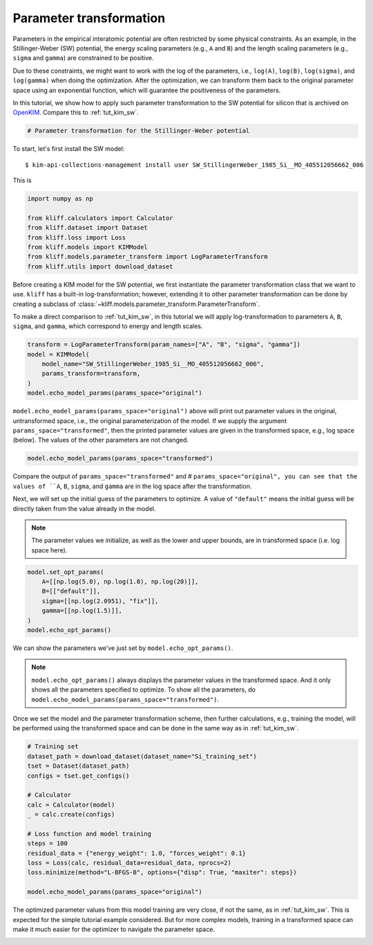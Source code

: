 
.. DO NOT EDIT.
.. THIS FILE WAS AUTOMATICALLY GENERATED BY SPHINX-GALLERY.
.. TO MAKE CHANGES, EDIT THE SOURCE PYTHON FILE:
.. "auto_examples/example_parameter_transform.py"
.. LINE NUMBERS ARE GIVEN BELOW.

.. only:: html

    .. note::
        :class: sphx-glr-download-link-note

        Click :ref:`here <sphx_glr_download_auto_examples_example_parameter_transform.py>`
        to download the full example code

.. rst-class:: sphx-glr-example-title

.. _sphx_glr_auto_examples_example_parameter_transform.py:


.. _tut_params_transform:

Parameter transformation
========================

Parameters in the empirical interatomic potential are often restricted by some physical
constraints. As an example, in the Stillinger-Weber (SW) potential, the energy scaling
parameters (e.g., ``A`` and ``B``) and the length scaling parameters (e.g., ``sigma``
and ``gamma``) are constrained to be positive.

Due to these constraints, we might want to work with the log of the parameters,
i.e., ``log(A)``, ``log(B)``, ``log(sigma)``, and ``log(gamma)`` when doing the
optimization. After the optimization, we can transform them back to the original
parameter space using an exponential function, which will guarantee the positiveness
of the parameters.

In this tutorial, we show how to apply such parameter transformation to the SW
potential for silicon that is archived on OpenKIM_. Compare this to :ref:`tut_kim_sw`.

.. GENERATED FROM PYTHON SOURCE LINES 21-26

.. code-block:: default



    # Parameter transformation for the Stillinger-Weber potential









.. GENERATED FROM PYTHON SOURCE LINES 27-36

To start, let's first install the SW model::

   $ kim-api-collections-management install user SW_StillingerWeber_1985_Si__MO_405512056662_006

.. seealso::
   This installs the model and its driver into the ``User Collection``. See
   :ref:`install_model` for more information about installing KIM models.

This is

.. GENERATED FROM PYTHON SOURCE LINES 36-46

.. code-block:: default


    import numpy as np

    from kliff.calculators import Calculator
    from kliff.dataset import Dataset
    from kliff.loss import Loss
    from kliff.models import KIMModel
    from kliff.models.parameter_transform import LogParameterTransform
    from kliff.utils import download_dataset








.. GENERATED FROM PYTHON SOURCE LINES 47-55

Before creating a KIM model for the SW potential, we first instantiate the parameter
transformation class that we want to use. ``kliff`` has a built-in log-transformation;
however, extending it to other parameter transformation can be done by creating a
subclass of :class:`~kliff.models.parameter_transform.ParameterTransform`.

To make a direct comparison to :ref:`tut_kim_sw`, in this tutorial we will apply
log-transformation to parameters ``A``, ``B``, ``sigma``, and ``gamma``, which
correspond to energy and length scales.

.. GENERATED FROM PYTHON SOURCE LINES 55-63

.. code-block:: default


    transform = LogParameterTransform(param_names=["A", "B", "sigma", "gamma"])
    model = KIMModel(
        model_name="SW_StillingerWeber_1985_Si__MO_405512056662_006",
        params_transform=transform,
    )
    model.echo_model_params(params_space="original")





.. rst-class:: sphx-glr-script-out

 Out:

 .. code-block:: none

    #================================================================================
    # Available parameters to optimize.
    # Parameters in `original` space.
    # Model: SW_StillingerWeber_1985_Si__MO_405512056662_006
    #================================================================================

    name: A
    value: [15.28484792]
    size: 1

    name: B
    value: [0.60222456]
    size: 1

    name: p
    value: [4.]
    size: 1

    name: q
    value: [0.]
    size: 1

    name: sigma
    value: [2.0951]
    size: 1

    name: gamma
    value: [2.51412]
    size: 1

    name: cutoff
    value: [3.77118]
    size: 1

    name: lambda
    value: [45.5322]
    size: 1

    name: costheta0
    value: [-0.33333333]
    size: 1



    '#================================================================================\n# Available parameters to optimize.\n# Parameters in `original` space.\n# Model: SW_StillingerWeber_1985_Si__MO_405512056662_006\n#================================================================================\n\nname: A\nvalue: [15.28484792]\nsize: 1\n\nname: B\nvalue: [0.60222456]\nsize: 1\n\nname: p\nvalue: [4.]\nsize: 1\n\nname: q\nvalue: [0.]\nsize: 1\n\nname: sigma\nvalue: [2.0951]\nsize: 1\n\nname: gamma\nvalue: [2.51412]\nsize: 1\n\nname: cutoff\nvalue: [3.77118]\nsize: 1\n\nname: lambda\nvalue: [45.5322]\nsize: 1\n\nname: costheta0\nvalue: [-0.33333333]\nsize: 1\n\n'



.. GENERATED FROM PYTHON SOURCE LINES 64-69

``model.echo_model_params(params_space="original")`` above will print out parameter
values in the original, untransformed space, i.e., the original parameterization of
the model. If we supply the argument ``params_space="transformed"``, then the printed
parameter values are given in the transformed space, e.g., log space (below). The
values of the other parameters are not changed.

.. GENERATED FROM PYTHON SOURCE LINES 69-72

.. code-block:: default


    model.echo_model_params(params_space="transformed")





.. rst-class:: sphx-glr-script-out

 Out:

 .. code-block:: none

    #================================================================================
    # Available parameters to optimize.
    # Parameters in `transformed` space.
    # Model: SW_StillingerWeber_1985_Si__MO_405512056662_006
    #================================================================================

    name: A
    value: [2.72686201]
    size: 1

    name: B
    value: [-0.50712488]
    size: 1

    name: p
    value: [4.]
    size: 1

    name: q
    value: [0.]
    size: 1

    name: sigma
    value: [0.73960128]
    size: 1

    name: gamma
    value: [0.92192284]
    size: 1

    name: cutoff
    value: [3.77118]
    size: 1

    name: lambda
    value: [45.5322]
    size: 1

    name: costheta0
    value: [-0.33333333]
    size: 1



    '#================================================================================\n# Available parameters to optimize.\n# Parameters in `transformed` space.\n# Model: SW_StillingerWeber_1985_Si__MO_405512056662_006\n#================================================================================\n\nname: A\nvalue: [2.72686201]\nsize: 1\n\nname: B\nvalue: [-0.50712488]\nsize: 1\n\nname: p\nvalue: [4.]\nsize: 1\n\nname: q\nvalue: [0.]\nsize: 1\n\nname: sigma\nvalue: [0.73960128]\nsize: 1\n\nname: gamma\nvalue: [0.92192284]\nsize: 1\n\nname: cutoff\nvalue: [3.77118]\nsize: 1\n\nname: lambda\nvalue: [45.5322]\nsize: 1\n\nname: costheta0\nvalue: [-0.33333333]\nsize: 1\n\n'



.. GENERATED FROM PYTHON SOURCE LINES 73-76

Compare the output of ``params_space="transformed"`` and # ``params_space="original",
you can see that the values of ``A``, ``B``, ``sigma``, and ``gamma`` are in the
log space after the transformation.

.. GENERATED FROM PYTHON SOURCE LINES 78-85

Next, we will set up the initial guess of the parameters to optimize. A value of
``"default"`` means the initial guess will be directly taken from the value already
in the model.

.. note::
    The parameter values we initialize, as well as the lower and upper bounds,
    are in transformed space (i.e. log space here).

.. GENERATED FROM PYTHON SOURCE LINES 85-94

.. code-block:: default


    model.set_opt_params(
        A=[[np.log(5.0), np.log(1.0), np.log(20)]],
        B=[["default"]],
        sigma=[[np.log(2.0951), "fix"]],
        gamma=[[np.log(1.5)]],
    )
    model.echo_opt_params()





.. rst-class:: sphx-glr-script-out

 Out:

 .. code-block:: none

    #================================================================================
    # Model parameters that are optimized.
    # Note that the parameters are in the transformed space if
    # `params_transform` is provided when instantiating the model.
    #================================================================================

    A 1
      1.6094379124341003e+00   0.0000000000000000e+00   2.9957322735539909e+00

    B 1
     -5.0712488263019628e-01

    sigma 1
      7.3960128493182953e-01 fix

    gamma 1
      4.0546510810816438e-01



    '#================================================================================\n# Model parameters that are optimized.\n# Note that the parameters are in the transformed space if \n# `params_transform` is provided when instantiating the model.\n#================================================================================\n\nA 1\n  1.6094379124341003e+00   0.0000000000000000e+00   2.9957322735539909e+00 \n\nB 1\n -5.0712488263019628e-01 \n\nsigma 1\n  7.3960128493182953e-01 fix \n\ngamma 1\n  4.0546510810816438e-01 \n\n'



.. GENERATED FROM PYTHON SOURCE LINES 95-101

We can show the parameters we've just set by ``model.echo_opt_params()``.

.. note::
   ``model.echo_opt_params()`` always displays the parameter values in the transformed
   space. And it only shows all the parameters specified to optimize. To show all
   the parameters, do ``model.echo_model_params(params_space="transformed")``.

.. GENERATED FROM PYTHON SOURCE LINES 103-106

Once we set the model and the parameter transformation scheme, then further
calculations, e.g., training the model, will be performed using the transformed space
and can be done in the same way as in :ref:`tut_kim_sw`.

.. GENERATED FROM PYTHON SOURCE LINES 106-124

.. code-block:: default


    # Training set
    dataset_path = download_dataset(dataset_name="Si_training_set")
    tset = Dataset(dataset_path)
    configs = tset.get_configs()

    # Calculator
    calc = Calculator(model)
    _ = calc.create(configs)

    # Loss function and model training
    steps = 100
    residual_data = {"energy_weight": 1.0, "forces_weight": 0.1}
    loss = Loss(calc, residual_data=residual_data, nprocs=2)
    loss.minimize(method="L-BFGS-B", options={"disp": True, "maxiter": steps})

    model.echo_model_params(params_space="original")





.. rst-class:: sphx-glr-script-out

 Out:

 .. code-block:: none

    2022-03-31 22:44:19.531 | INFO     | kliff.dataset.dataset:_read:371 - 1000 configurations read from /Users/mjwen/Applications/kliff/examples/Si_training_set
    2022-03-31 22:44:23.136 | INFO     | kliff.calculators.calculator:create:107 - Create calculator for 1000 configurations.
    2022-03-31 22:44:23.136 | INFO     | kliff.loss:minimize:275 - Start minimization using method: L-BFGS-B.
    2022-03-31 22:44:23.137 | INFO     | kliff.loss:_scipy_optimize:391 - Running in multiprocessing mode with 2 processes.
    2022-03-31 22:45:20.419 | INFO     | kliff.loss:minimize:277 - Finish minimization using method: {method}.
    #================================================================================
    # Available parameters to optimize.
    # Parameters in `original` space.
    # Model: SW_StillingerWeber_1985_Si__MO_405512056662_006
    #================================================================================

    name: A
    value: [14.93863372]
    size: 1

    name: B
    value: [0.58740268]
    size: 1

    name: p
    value: [4.]
    size: 1

    name: q
    value: [0.]
    size: 1

    name: sigma
    value: [2.0951]
    size: 1

    name: gamma
    value: [2.20146115]
    size: 1

    name: cutoff
    value: [3.77118]
    size: 1

    name: lambda
    value: [45.5322]
    size: 1

    name: costheta0
    value: [-0.33333333]
    size: 1



    '#================================================================================\n# Available parameters to optimize.\n# Parameters in `original` space.\n# Model: SW_StillingerWeber_1985_Si__MO_405512056662_006\n#================================================================================\n\nname: A\nvalue: [14.93863372]\nsize: 1\n\nname: B\nvalue: [0.58740268]\nsize: 1\n\nname: p\nvalue: [4.]\nsize: 1\n\nname: q\nvalue: [0.]\nsize: 1\n\nname: sigma\nvalue: [2.0951]\nsize: 1\n\nname: gamma\nvalue: [2.20146115]\nsize: 1\n\nname: cutoff\nvalue: [3.77118]\nsize: 1\n\nname: lambda\nvalue: [45.5322]\nsize: 1\n\nname: costheta0\nvalue: [-0.33333333]\nsize: 1\n\n'



.. GENERATED FROM PYTHON SOURCE LINES 125-132

The optimized parameter values from this model training are very close, if not the
same, as in :ref:`tut_kim_sw`. This is expected for the simple tutorial example
considered. But for more complex models, training in a transformed space can make
it much easier for the optimizer to navigate the parameter space.


.. _OpenKIM: https://openkim.org


.. rst-class:: sphx-glr-timing

   **Total running time of the script:** ( 1 minutes  4.472 seconds)


.. _sphx_glr_download_auto_examples_example_parameter_transform.py:


.. only :: html

 .. container:: sphx-glr-footer
    :class: sphx-glr-footer-example



  .. container:: sphx-glr-download sphx-glr-download-python

     :download:`Download Python source code: example_parameter_transform.py <example_parameter_transform.py>`



  .. container:: sphx-glr-download sphx-glr-download-jupyter

     :download:`Download Jupyter notebook: example_parameter_transform.ipynb <example_parameter_transform.ipynb>`


.. only:: html

 .. rst-class:: sphx-glr-signature

    `Gallery generated by Sphinx-Gallery <https://sphinx-gallery.github.io>`_
